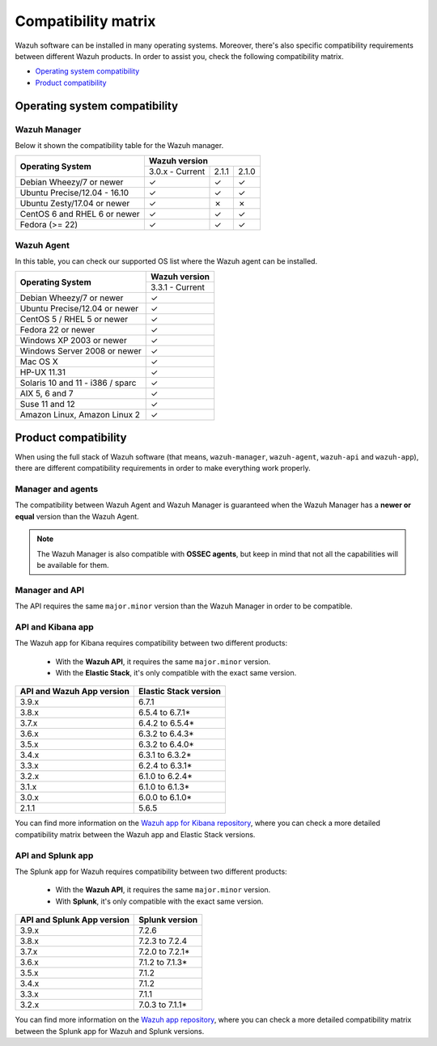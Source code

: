 .. Copyright (C) 2019 Wazuh, Inc.

.. _compatibility_matrix:

Compatibility matrix
====================


.. Wazuh software can be installed in many operating systems, you can check the compatibility matrix, which indicates what OS and Wazuh versions are compatible with your systems.

Wazuh software can be installed in many operating systems. Moreover, there's also specific compatibility requirements between different Wazuh products. In order to assist you, check the following compatibility matrix.

- `Operating system compatibility`_
- `Product compatibility`_

Operating system compatibility
------------------------------

Wazuh Manager
^^^^^^^^^^^^^

Below it shown the compatibility table for the Wazuh manager.

+---------------------------------+------------------------------------+
|                                 |   **Wazuh version**                |
+    **Operating System**         +------------------+--------+--------+
|                                 |  3.0.x - Current |  2.1.1 |  2.1.0 |
+---------------------------------+------------------+--------+--------+
|    Debian Wheezy/7 or newer     |       ✓          |   ✓    |   ✓    |
+---------------------------------+------------------+--------+--------+
|   Ubuntu Precise/12.04 - 16.10  |       ✓          |   ✓    |   ✓    |
+---------------------------------+------------------+--------+--------+
|   Ubuntu Zesty/17.04 or newer   |       ✓          |   ✗    |   ✗    |
+---------------------------------+------------------+--------+--------+
|    CentOS 6 and RHEL 6 or newer |       ✓          |   ✓    |   ✓    |
+---------------------------------+------------------+--------+--------+
|       Fedora (>= 22)            |       ✓          |   ✓    |   ✓    |
+---------------------------------+------------------+--------+--------+


Wazuh Agent
^^^^^^^^^^^

In this table, you can check our supported OS list where the Wazuh agent can be installed.

+------------------------------------+-------------------+
|                                    |**Wazuh version**  |
+       **Operating System**         +-------------------+
|                                    |  3.3.1 - Current  |
+------------------------------------+-------------------+
|   Debian Wheezy/7 or newer         |   ✓               |
+------------------------------------+-------------------+
|   Ubuntu Precise/12.04 or newer    |   ✓               |
+------------------------------------+-------------------+
|   CentOS 5 / RHEL 5 or newer       |   ✓               |
+------------------------------------+-------------------+
|   Fedora 22 or newer               |   ✓               |
+------------------------------------+-------------------+
|   Windows XP 2003 or newer         |   ✓               |
+------------------------------------+-------------------+
|   Windows Server 2008 or newer     |   ✓               |
+------------------------------------+-------------------+
|   Mac OS X                         |   ✓               |
+------------------------------------+-------------------+
|   HP-UX 11.31                      |   ✓               |
+------------------------------------+-------------------+
|   Solaris 10 and 11 - i386 / sparc |   ✓               |
+------------------------------------+-------------------+
|   AIX 5, 6 and 7                   |   ✓               |
+------------------------------------+-------------------+
|   Suse 11 and 12                   |   ✓               |
+------------------------------------+-------------------+
|   Amazon Linux, Amazon Linux 2     |   ✓               |
+------------------------------------+-------------------+


Product compatibility
---------------------

When using the full stack of Wazuh software (that means, ``wazuh-manager``, ``wazuh-agent``, ``wazuh-api`` and ``wazuh-app``), there are different compatibility requirements in order to make everything work properly.

Manager and agents
^^^^^^^^^^^^^^^^^^

The compatibility between Wazuh Agent and Wazuh Manager is guaranteed when the Wazuh Manager has a **newer or equal** version than the Wazuh Agent.


.. note::

    The Wazuh Manager is also compatible with **OSSEC agents**, but keep in mind that not all the capabilities will be available for them.

Manager and API
^^^^^^^^^^^^^^^

The API requires the same ``major.minor`` version than the Wazuh Manager in order to be compatible.


API and Kibana app
^^^^^^^^^^^^^^^^^^

The Wazuh app for Kibana requires compatibility between two different products:

  - With the **Wazuh API**, it requires the same ``major.minor`` version.
  - With the **Elastic Stack**, it's only compatible with the exact same version.

+-----------------------------------+---------------------------+
|                                   |                           |
+    **API and Wazuh App version**  + **Elastic Stack version** +
|                                   |                           |
+-----------------------------------+---------------------------+
|              3.9.x                |      6.7.1                |
+-----------------------------------+---------------------------+
|              3.8.x                |      6.5.4 to 6.7.1*      |
+-----------------------------------+---------------------------+
|              3.7.x                |      6.4.2 to 6.5.4*      |
+-----------------------------------+---------------------------+
|              3.6.x                |      6.3.2 to 6.4.3*      |
+-----------------------------------+---------------------------+
|              3.5.x                |      6.3.2 to 6.4.0*      |
+-----------------------------------+---------------------------+
|              3.4.x                |      6.3.1 to 6.3.2*      |
+-----------------------------------+---------------------------+
|              3.3.x                |      6.2.4 to 6.3.1*      |
+-----------------------------------+---------------------------+
|              3.2.x                |      6.1.0 to 6.2.4*      |
+-----------------------------------+---------------------------+
|              3.1.x                |      6.1.0 to 6.1.3*      |
+-----------------------------------+---------------------------+
|              3.0.x                |      6.0.0 to 6.1.0*      |
+-----------------------------------+---------------------------+
|              2.1.1                |           5.6.5           |
+-----------------------------------+---------------------------+

You can find more information on the `Wazuh app for Kibana repository <https://github.com/wazuh/wazuh-kibana-app#installation>`_, where you can check a more detailed compatibility matrix between the Wazuh app and Elastic Stack versions.

API and Splunk app
^^^^^^^^^^^^^^^^^^

The Splunk app for Wazuh requires compatibility between two different products:

  - With the **Wazuh API**, it requires the same ``major.minor`` version.
  - With **Splunk**, it's only compatible with the exact same version.

+---------------------------------+---------------------------+
|                                 |                           |
+ **API and Splunk App version**  +    **Splunk version**     +
|                                 |                           |
+---------------------------------+---------------------------+
|              3.9.x              |      7.2.6                |
+---------------------------------+---------------------------+
|              3.8.x              |      7.2.3 to 7.2.4       |
+---------------------------------+---------------------------+
|              3.7.x              |      7.2.0 to 7.2.1*      |
+---------------------------------+---------------------------+
|              3.6.x              |      7.1.2 to 7.1.3*      |
+---------------------------------+---------------------------+
|              3.5.x              |      7.1.2                |
+---------------------------------+---------------------------+
|              3.4.x              |      7.1.2                |
+---------------------------------+---------------------------+
|              3.3.x              |      7.1.1                |
+---------------------------------+---------------------------+
|              3.2.x              |      7.0.3 to 7.1.1*      |
+---------------------------------+---------------------------+


You can find more information on the `Wazuh app repository <https://github.com/wazuh/wazuh-splunk#installation>`_, where you can check a more detailed compatibility matrix between the Splunk app for Wazuh and Splunk versions.
